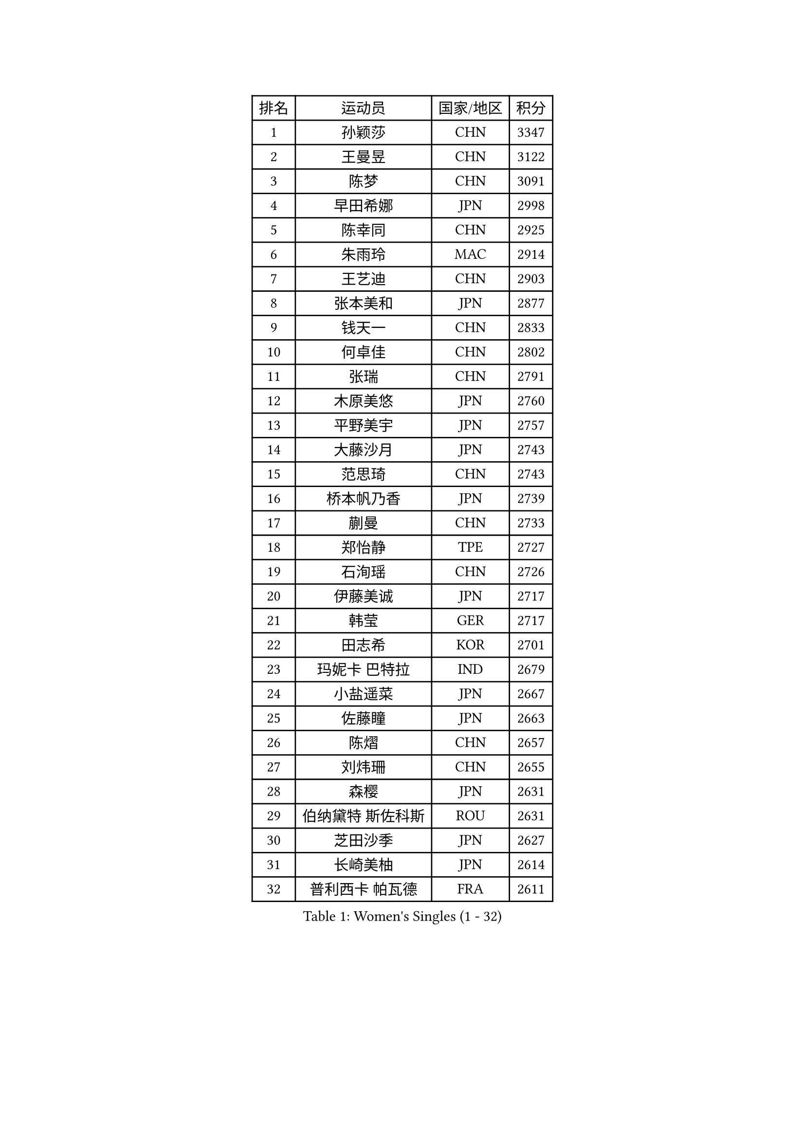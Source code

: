 
#set text(font: ("Courier New", "NSimSun"))
#figure(
  caption: "Women's Singles (1 - 32)",
    table(
      columns: 4,
      [排名], [运动员], [国家/地区], [积分],
      [1], [孙颖莎], [CHN], [3347],
      [2], [王曼昱], [CHN], [3122],
      [3], [陈梦], [CHN], [3091],
      [4], [早田希娜], [JPN], [2998],
      [5], [陈幸同], [CHN], [2925],
      [6], [朱雨玲], [MAC], [2914],
      [7], [王艺迪], [CHN], [2903],
      [8], [张本美和], [JPN], [2877],
      [9], [钱天一], [CHN], [2833],
      [10], [何卓佳], [CHN], [2802],
      [11], [张瑞], [CHN], [2791],
      [12], [木原美悠], [JPN], [2760],
      [13], [平野美宇], [JPN], [2757],
      [14], [大藤沙月], [JPN], [2743],
      [15], [范思琦], [CHN], [2743],
      [16], [桥本帆乃香], [JPN], [2739],
      [17], [蒯曼], [CHN], [2733],
      [18], [郑怡静], [TPE], [2727],
      [19], [石洵瑶], [CHN], [2726],
      [20], [伊藤美诚], [JPN], [2717],
      [21], [韩莹], [GER], [2717],
      [22], [田志希], [KOR], [2701],
      [23], [玛妮卡 巴特拉], [IND], [2679],
      [24], [小盐遥菜], [JPN], [2667],
      [25], [佐藤瞳], [JPN], [2663],
      [26], [陈熠], [CHN], [2657],
      [27], [刘炜珊], [CHN], [2655],
      [28], [森樱], [JPN], [2631],
      [29], [伯纳黛特 斯佐科斯], [ROU], [2631],
      [30], [芝田沙季], [JPN], [2627],
      [31], [长崎美柚], [JPN], [2614],
      [32], [普利西卡 帕瓦德], [FRA], [2611],
    )
  )#pagebreak()

#set text(font: ("Courier New", "NSimSun"))
#figure(
  caption: "Women's Singles (33 - 64)",
    table(
      columns: 4,
      [排名], [运动员], [国家/地区], [积分],
      [33], [申裕斌], [KOR], [2599],
      [34], [妮娜 米特兰姆], [GER], [2584],
      [35], [朱芊曦], [KOR], [2580],
      [36], [杨晓欣], [MON], [2573],
      [37], [阿德里安娜 迪亚兹], [PUR], [2562],
      [38], [李恩惠], [KOR], [2560],
      [39], [范姝涵], [CHN], [2551],
      [40], [袁嘉楠], [FRA], [2532],
      [41], [边宋京], [PRK], [2528],
      [42], [#text(gray, "吴洋晨")], [CHN], [2528],
      [43], [索菲亚 波尔卡诺娃], [AUT], [2523],
      [44], [覃予萱], [CHN], [2512],
      [45], [徐孝元], [KOR], [2496],
      [46], [#text(gray, "郭雨涵")], [CHN], [2495],
      [47], [李雅可], [CHN], [2489],
      [48], [杨屹韵], [CHN], [2483],
      [49], [张安], [USA], [2481],
      [50], [徐奕], [CHN], [2481],
      [51], [安妮特 考夫曼], [GER], [2478],
      [52], [王晓彤], [CHN], [2471],
      [53], [横井咲樱], [JPN], [2470],
      [54], [单晓娜], [GER], [2462],
      [55], [克里斯蒂娜 卡尔伯格], [SWE], [2462],
      [56], [布里特 伊尔兰德], [NED], [2444],
      [57], [李皓晴], [HKG], [2442],
      [58], [韩菲儿], [CHN], [2440],
      [59], [杜凯琹], [HKG], [2439],
      [60], [高桥 布鲁娜], [BRA], [2435],
      [61], [斯丽贾 阿库拉], [IND], [2432],
      [62], [曾尖], [SGP], [2432],
      [63], [陈沂芊], [TPE], [2430],
      [64], [#text(gray, "齐菲")], [CHN], [2425],
    )
  )#pagebreak()

#set text(font: ("Courier New", "NSimSun"))
#figure(
  caption: "Women's Singles (65 - 96)",
    table(
      columns: 4,
      [排名], [运动员], [国家/地区], [积分],
      [65], [朱成竹], [HKG], [2424],
      [66], [奥拉万 帕拉南], [THA], [2423],
      [67], [苏萨西尼 萨维塔布特], [THA], [2422],
      [68], [AKAE Kaho], [JPN], [2421],
      [69], [PESOTSKA Margaryta], [UKR], [2415],
      [70], [倪夏莲], [LUX], [2411],
      [71], [BAJOR Natalia], [POL], [2410],
      [72], [LIU Hsing-Yin], [TPE], [2409],
      [73], [梁夏银], [KOR], [2407],
      [74], [CHENG Hsien-Tzu], [TPE], [2396],
      [75], [笹尾明日香], [JPN], [2394],
      [76], [萨比亚 温特], [GER], [2393],
      [77], [金河英], [KOR], [2387],
      [78], [伊丽莎白 萨玛拉], [ROU], [2382],
      [79], [张墨], [CAN], [2381],
      [80], [李昱谆], [TPE], [2381],
      [81], [LEE Daeun], [KOR], [2377],
      [82], [PARK Joohyun], [KOR], [2362],
      [83], [邵杰妮], [POR], [2359],
      [84], [LUTZ Charlotte], [FRA], [2359],
      [85], [朱思冰], [CHN], [2356],
      [86], [WAN Yuan], [GER], [2355],
      [87], [金琴英], [PRK], [2354],
      [88], [#text(gray, "KIM Byeolnim")], [KOR], [2349],
      [89], [崔孝珠], [KOR], [2348],
      [90], [DIACONU Adina], [ROU], [2340],
      [91], [玛利亚 肖], [ESP], [2336],
      [92], [蒂娜 梅谢芙], [EGY], [2335],
      [93], [王 艾米], [USA], [2330],
      [94], [刘杨子], [AUS], [2330],
      [95], [#text(gray, "NOMURA Moe")], [JPN], [2329],
      [96], [苏蒂尔塔 穆克吉], [IND], [2329],
    )
  )#pagebreak()

#set text(font: ("Courier New", "NSimSun"))
#figure(
  caption: "Women's Singles (97 - 128)",
    table(
      columns: 4,
      [排名], [运动员], [国家/地区], [积分],
      [97], [金娜英], [KOR], [2328],
      [98], [#text(gray, "CIOBANU Irina")], [ROU], [2324],
      [99], [ZHANG Xiangyu], [CHN], [2319],
      [100], [傅玉], [POR], [2319],
      [101], [PARK Gahyeon], [KOR], [2318],
      [102], [乔治娜 波塔], [HUN], [2317],
      [103], [琳达 伯格斯特罗姆], [SWE], [2316],
      [104], [ARAPOVIC Hana], [CRO], [2315],
      [105], [DRAGOMAN Andreea], [ROU], [2314],
      [106], [纵歌曼], [CHN], [2309],
      [107], [BADAWY Farida], [EGY], [2307],
      [108], [李时温], [KOR], [2306],
      [109], [UESAWA Anne], [JPN], [2305],
      [110], [GHORPADE Yashaswini], [IND], [2299],
      [111], [RAKOVAC Lea], [CRO], [2298],
      [112], [吴咏琳], [HKG], [2296],
      [113], [#text(gray, "WANG Tianyi")], [CHN], [2288],
      [114], [陈思羽], [TPE], [2285],
      [115], [#text(gray, "杨蕙菁")], [CHN], [2283],
      [116], [SAWETTABUT Jinnipa], [THA], [2282],
      [117], [PICCOLIN Giorgia], [ITA], [2282],
      [118], [出泽杏佳], [JPN], [2282],
      [119], [刘佳], [AUT], [2280],
      [120], [PLAIAN Tania], [ROU], [2277],
      [121], [HUANG Yu-Chiao], [TPE], [2276],
      [122], [KIM Haeun], [KOR], [2271],
      [123], [HUANG Yi-Hua], [TPE], [2271],
      [124], [SUNG Rachel], [USA], [2271],
      [125], [汉娜 高达], [EGY], [2269],
      [126], [SCHREINER Franziska], [GER], [2264],
      [127], [KIMURA Kasumi], [JPN], [2263],
      [128], [RYU Hanna], [KOR], [2263],
    )
  )